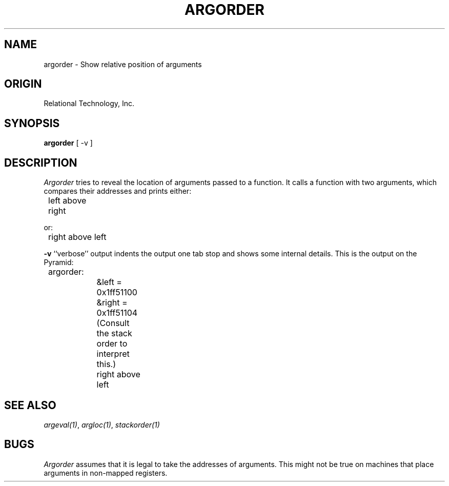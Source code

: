 .\"	$Header: /cmlib1/ingres63p.lib/unix/tools/port/eval/argorder.1,v 1.1 90/03/09 09:17:31 source Exp $
.TH ARGORDER 1 "rti" "Relational Technology, Inc." "Relational Technology, Inc."
.ta 8n 16n 24n 32n 40n 48n 56n
.SH NAME
argorder \- Show relative position of arguments
.SH ORIGIN
Relational Technology, Inc.
.SH SYNOPSIS
.B argorder
[ -v ]
.SH DESCRIPTION
.I Argorder
tries to reveal the location of arguments passed to a function.  It
calls a function with two arguments, which compares their addresses and
prints either:
.nf

	left above right
.fi
.PP
or:
.nf

	right above left
.fi
.PP
.B -v
``verbose'' output indents the output one tab stop and shows some
internal details.  This is the output on the Pyramid:
.nf

	argorder:
		&left = 0x1ff51100
		&right = 0x1ff51104
		(Consult the stack order to interpret this.)
		right above left
.fi
.SH "SEE ALSO"
\fIargeval(1)\fP, \fIargloc(1)\fP, \fIstackorder(1)\fP
.SH BUGS
.I Argorder
assumes that it is legal to take the addresses of arguments.  This
might not be true on machines that place arguments in non-mapped
registers.
